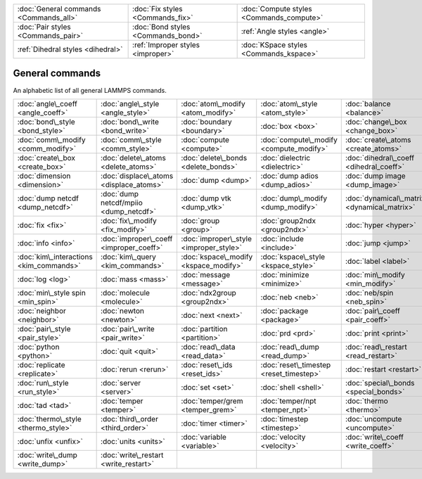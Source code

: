 +----------------------------------------+------------------------------------+------------------------------------------+
| :doc:`General commands <Commands_all>` | :doc:`Fix styles <Commands_fix>`   | :doc:`Compute styles <Commands_compute>` |
+----------------------------------------+------------------------------------+------------------------------------------+
| :doc:`Pair styles <Commands_pair>`     | :doc:`Bond styles <Commands_bond>` | :ref:`Angle styles <angle>`              |
+----------------------------------------+------------------------------------+------------------------------------------+
| :ref:`Dihedral styles <dihedral>`      | :ref:`Improper styles <improper>`  | :doc:`KSpace styles <Commands_kspace>`   |
+----------------------------------------+------------------------------------+------------------------------------------+

General commands
================

An alphabetic list of all general LAMMPS commands.

+-----------------------------------------+-----------------------------------------+-----------------------------------------+-----------------------------------------+---------------------------------------------+-----------------------------------------+
| :doc:`angle\_coeff <angle_coeff>`       | :doc:`angle\_style <angle_style>`       | :doc:`atom\_modify <atom_modify>`       | :doc:`atom\_style <atom_style>`         | :doc:`balance <balance>`                    | :doc:`bond\_coeff <bond_coeff>`         |
+-----------------------------------------+-----------------------------------------+-----------------------------------------+-----------------------------------------+---------------------------------------------+-----------------------------------------+
| :doc:`bond\_style <bond_style>`         | :doc:`bond\_write <bond_write>`         | :doc:`boundary <boundary>`              | :doc:`box <box>`                        | :doc:`change\_box <change_box>`             | :doc:`clear <clear>`                    |
+-----------------------------------------+-----------------------------------------+-----------------------------------------+-----------------------------------------+---------------------------------------------+-----------------------------------------+
| :doc:`comm\_modify <comm_modify>`       | :doc:`comm\_style <comm_style>`         | :doc:`compute <compute>`                | :doc:`compute\_modify <compute_modify>` | :doc:`create\_atoms <create_atoms>`         | :doc:`create\_bonds <create_bonds>`     |
+-----------------------------------------+-----------------------------------------+-----------------------------------------+-----------------------------------------+---------------------------------------------+-----------------------------------------+
| :doc:`create\_box <create_box>`         | :doc:`delete\_atoms <delete_atoms>`     | :doc:`delete\_bonds <delete_bonds>`     | :doc:`dielectric <dielectric>`          | :doc:`dihedral\_coeff <dihedral_coeff>`     | :doc:`dihedral\_style <dihedral_style>` |
+-----------------------------------------+-----------------------------------------+-----------------------------------------+-----------------------------------------+---------------------------------------------+-----------------------------------------+
| :doc:`dimension <dimension>`            | :doc:`displace\_atoms <displace_atoms>` | :doc:`dump <dump>`                      | :doc:`dump adios <dump_adios>`          | :doc:`dump image <dump_image>`              | :doc:`dump movie <dump_image>`          |
+-----------------------------------------+-----------------------------------------+-----------------------------------------+-----------------------------------------+---------------------------------------------+-----------------------------------------+
| :doc:`dump netcdf <dump_netcdf>`        | :doc:`dump netcdf/mpiio <dump_netcdf>`  | :doc:`dump vtk <dump_vtk>`              | :doc:`dump\_modify <dump_modify>`       | :doc:`dynamical\_matrix <dynamical_matrix>` | :doc:`echo <echo>`                      |
+-----------------------------------------+-----------------------------------------+-----------------------------------------+-----------------------------------------+---------------------------------------------+-----------------------------------------+
| :doc:`fix <fix>`                        | :doc:`fix\_modify <fix_modify>`         | :doc:`group <group>`                    | :doc:`group2ndx <group2ndx>`            | :doc:`hyper <hyper>`                        | :doc:`if <if>`                          |
+-----------------------------------------+-----------------------------------------+-----------------------------------------+-----------------------------------------+---------------------------------------------+-----------------------------------------+
| :doc:`info <info>`                      | :doc:`improper\_coeff <improper_coeff>` | :doc:`improper\_style <improper_style>` | :doc:`include <include>`                | :doc:`jump <jump>`                          | :doc:`kim\_init <kim_commands>`         |
+-----------------------------------------+-----------------------------------------+-----------------------------------------+-----------------------------------------+---------------------------------------------+-----------------------------------------+
| :doc:`kim\_interactions <kim_commands>` | :doc:`kim\_query <kim_commands>`        | :doc:`kspace\_modify <kspace_modify>`   | :doc:`kspace\_style <kspace_style>`     | :doc:`label <label>`                        | :doc:`lattice <lattice>`                |
+-----------------------------------------+-----------------------------------------+-----------------------------------------+-----------------------------------------+---------------------------------------------+-----------------------------------------+
| :doc:`log <log>`                        | :doc:`mass <mass>`                      | :doc:`message <message>`                | :doc:`minimize <minimize>`              | :doc:`min\_modify <min_modify>`             | :doc:`min\_style <min_style>`           |
+-----------------------------------------+-----------------------------------------+-----------------------------------------+-----------------------------------------+---------------------------------------------+-----------------------------------------+
| :doc:`min\_style spin <min_spin>`       | :doc:`molecule <molecule>`              | :doc:`ndx2group <group2ndx>`            | :doc:`neb <neb>`                        | :doc:`neb/spin <neb_spin>`                  | :doc:`neigh\_modify <neigh_modify>`     |
+-----------------------------------------+-----------------------------------------+-----------------------------------------+-----------------------------------------+---------------------------------------------+-----------------------------------------+
| :doc:`neighbor <neighbor>`              | :doc:`newton <newton>`                  | :doc:`next <next>`                      | :doc:`package <package>`                | :doc:`pair\_coeff <pair_coeff>`             | :doc:`pair\_modify <pair_modify>`       |
+-----------------------------------------+-----------------------------------------+-----------------------------------------+-----------------------------------------+---------------------------------------------+-----------------------------------------+
| :doc:`pair\_style <pair_style>`         | :doc:`pair\_write <pair_write>`         | :doc:`partition <partition>`            | :doc:`prd <prd>`                        | :doc:`print <print>`                        | :doc:`processors <processors>`          |
+-----------------------------------------+-----------------------------------------+-----------------------------------------+-----------------------------------------+---------------------------------------------+-----------------------------------------+
| :doc:`python <python>`                  | :doc:`quit <quit>`                      | :doc:`read\_data <read_data>`           | :doc:`read\_dump <read_dump>`           | :doc:`read\_restart <read_restart>`         | :doc:`region <region>`                  |
+-----------------------------------------+-----------------------------------------+-----------------------------------------+-----------------------------------------+---------------------------------------------+-----------------------------------------+
| :doc:`replicate <replicate>`            | :doc:`rerun <rerun>`                    | :doc:`reset\_ids <reset_ids>`           | :doc:`reset\_timestep <reset_timestep>` | :doc:`restart <restart>`                    | :doc:`run <run>`                        |
+-----------------------------------------+-----------------------------------------+-----------------------------------------+-----------------------------------------+---------------------------------------------+-----------------------------------------+
| :doc:`run\_style <run_style>`           | :doc:`server <server>`                  | :doc:`set <set>`                        | :doc:`shell <shell>`                    | :doc:`special\_bonds <special_bonds>`       | :doc:`suffix <suffix>`                  |
+-----------------------------------------+-----------------------------------------+-----------------------------------------+-----------------------------------------+---------------------------------------------+-----------------------------------------+
| :doc:`tad <tad>`                        | :doc:`temper <temper>`                  | :doc:`temper/grem <temper_grem>`        | :doc:`temper/npt <temper_npt>`          | :doc:`thermo <thermo>`                      | :doc:`thermo\_modify <thermo_modify>`   |
+-----------------------------------------+-----------------------------------------+-----------------------------------------+-----------------------------------------+---------------------------------------------+-----------------------------------------+
| :doc:`thermo\_style <thermo_style>`     | :doc:`third\_order <third_order>`       | :doc:`timer <timer>`                    | :doc:`timestep <timestep>`              | :doc:`uncompute <uncompute>`                | :doc:`undump <undump>`                  |
+-----------------------------------------+-----------------------------------------+-----------------------------------------+-----------------------------------------+---------------------------------------------+-----------------------------------------+
| :doc:`unfix <unfix>`                    | :doc:`units <units>`                    | :doc:`variable <variable>`              | :doc:`velocity <velocity>`              | :doc:`write\_coeff <write_coeff>`           | :doc:`write\_data <write_data>`         |
+-----------------------------------------+-----------------------------------------+-----------------------------------------+-----------------------------------------+---------------------------------------------+-----------------------------------------+
| :doc:`write\_dump <write_dump>`         | :doc:`write\_restart <write_restart>`   |                                         |                                         |                                             |                                         |
+-----------------------------------------+-----------------------------------------+-----------------------------------------+-----------------------------------------+---------------------------------------------+-----------------------------------------+


.. _lws: http://lammps.sandia.gov
.. _ld: Manual.html
.. _lc: Commands_all.html
